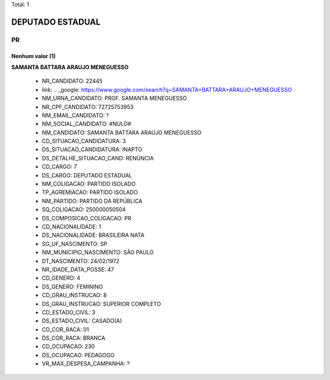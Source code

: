 Total: 1

DEPUTADO ESTADUAL
=================

PR
--

Nenhum valor (1)
........

**SAMANTA BATTARA ARAUJO MENEGUESSO**

  - NR_CANDIDATO: 22445
  - link: .. _google: https://www.google.com/search?q=SAMANTA+BATTARA+ARAUJO+MENEGUESSO
  - NM_URNA_CANDIDATO: PROF. SAMANTA MENEGUESSO
  - NR_CPF_CANDIDATO: 72725753953
  - NM_EMAIL_CANDIDATO: ?
  - NM_SOCIAL_CANDIDATO: #NULO#
  - NM_CANDIDATO: SAMANTA BATTARA ARAUJO MENEGUESSO
  - CD_SITUACAO_CANDIDATURA: 3
  - DS_SITUACAO_CANDIDATURA: INAPTO
  - DS_DETALHE_SITUACAO_CAND: RENÚNCIA
  - CD_CARGO: 7
  - DS_CARGO: DEPUTADO ESTADUAL
  - NM_COLIGACAO: PARTIDO ISOLADO
  - TP_AGREMIACAO: PARTIDO ISOLADO
  - NM_PARTIDO: PARTIDO DA REPÚBLICA
  - SQ_COLIGACAO: 250000050504
  - DS_COMPOSICAO_COLIGACAO: PR
  - CD_NACIONALIDADE: 1
  - DS_NACIONALIDADE: BRASILEIRA NATA
  - SG_UF_NASCIMENTO: SP
  - NM_MUNICIPIO_NASCIMENTO: SÃO PAULO
  - DT_NASCIMENTO: 24/02/1972
  - NR_IDADE_DATA_POSSE: 47
  - CD_GENERO: 4
  - DS_GENERO: FEMININO
  - CD_GRAU_INSTRUCAO: 8
  - DS_GRAU_INSTRUCAO: SUPERIOR COMPLETO
  - CD_ESTADO_CIVIL: 3
  - DS_ESTADO_CIVIL: CASADO(A)
  - CD_COR_RACA: 01
  - DS_COR_RACA: BRANCA
  - CD_OCUPACAO: 230
  - DS_OCUPACAO: PEDAGOGO
  - VR_MAX_DESPESA_CAMPANHA: ?

